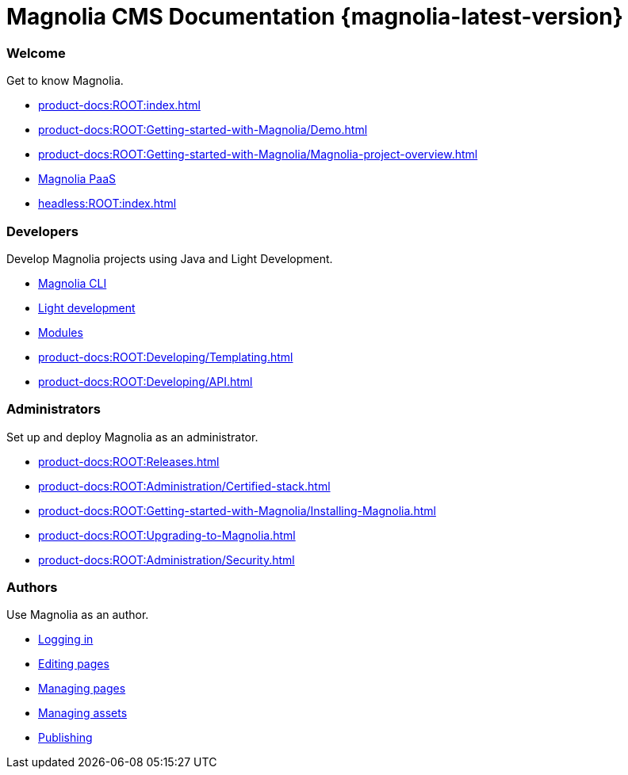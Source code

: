 = Magnolia CMS Documentation {magnolia-latest-version}
:page-aliases: product-docs:HOME:{page-relative-src-path}
:page-layout: home

[.cards.cards-4.personas.conceal-title]
== {empty}

[.card]
=== Welcome

Get to know Magnolia.

* xref:product-docs:ROOT:index.adoc[]
* xref:product-docs:ROOT:Getting-started-with-Magnolia/Demo.adoc[]
* xref:product-docs:ROOT:Getting-started-with-Magnolia/Magnolia-project-overview.adoc[]
* xref:paas:ROOT:index.adoc[Magnolia PaaS]
* xref:headless:ROOT:index.adoc[]

[.card]
=== Developers

Develop Magnolia projects using Java and Light Development.

* xref:magnolia-cli:ROOT:index.adoc[Magnolia CLI]
* xref:product-docs:ROOT:Developing/Light-development-in-Magnolia.adoc[Light development]
* xref:product-docs:ROOT:Modules.adoc[Modules]
* xref:product-docs:ROOT:Developing/Templating.adoc[]
* xref:product-docs:ROOT:Developing/API.adoc[]

[.card]
=== Administrators

Set up and deploy Magnolia as an administrator.

* xref:product-docs:ROOT:Releases.adoc[]
* xref:product-docs:ROOT:Administration/Certified-stack.adoc[]
* xref:product-docs:ROOT:Getting-started-with-Magnolia/Installing-Magnolia.adoc[]
* xref:product-docs:ROOT:Upgrading-to-Magnolia.adoc[]
* xref:product-docs:ROOT:Administration/Security.adoc[]

[.card]
=== Authors

Use Magnolia as an author.

* xref:product-docs:ROOT:Authoring/Logging-in.adoc[Logging in]
* xref:product-docs:ROOT:Authoring/Editing-pages.adoc[Editing pages]
* xref:product-docs:ROOT:Authoring/Managing-pages.adoc[Managing pages]
* xref:product-docs:ROOT:Authoring/Managing-assets.adoc[Managing assets]
* xref:product-docs:ROOT:Authoring/Publishing.adoc[Publishing]
